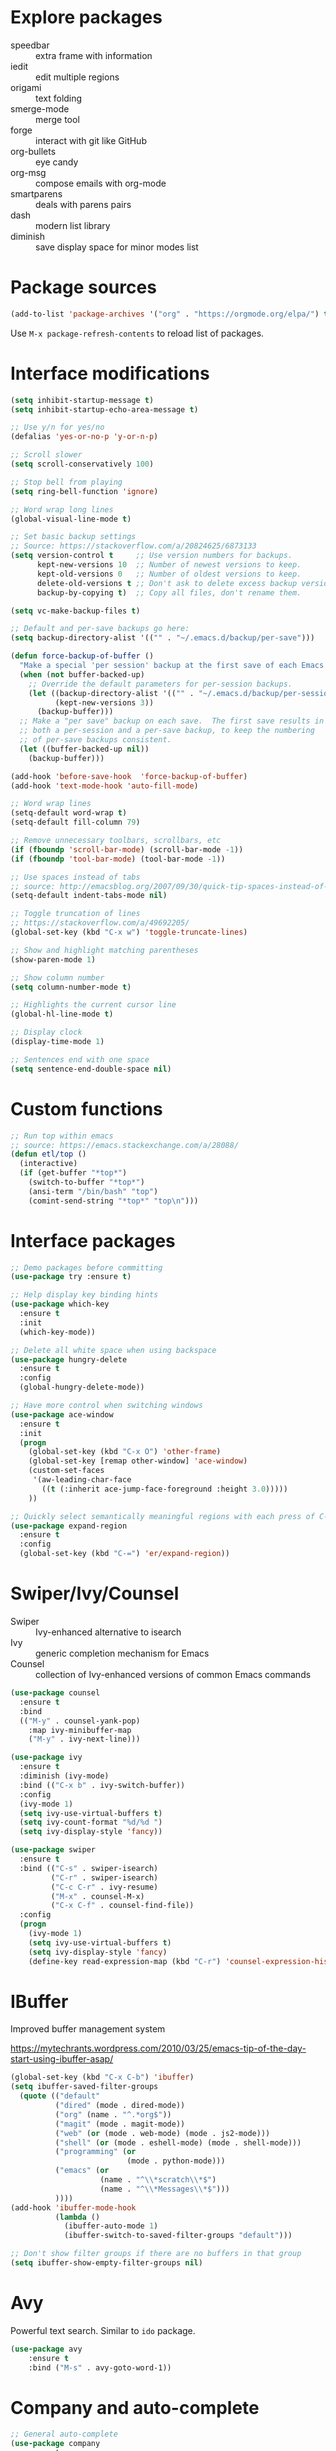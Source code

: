 #+STARTUP: overview
#+PROPERTY: header-args :comments yes :results silent

* Explore packages

- speedbar :: extra frame with information
- iedit :: edit multiple regions
- origami :: text folding
- smerge-mode :: merge tool
- forge :: interact with git like GitHub
- org-bullets :: eye candy
- org-msg :: compose emails with org-mode
- smartparens :: deals with parens pairs
- dash :: modern list library
- diminish :: save display space for minor modes list

* Package sources

#+BEGIN_SRC emacs-lisp
(add-to-list 'package-archives '("org" . "https://orgmode.org/elpa/") t)
#+END_SRC

Use =M-x package-refresh-contents= to reload list of packages.

* Interface modifications

#+BEGIN_SRC emacs-lisp
(setq inhibit-startup-message t)
(setq inhibit-startup-echo-area-message t)

;; Use y/n for yes/no
(defalias 'yes-or-no-p 'y-or-n-p)

;; Scroll slower
(setq scroll-conservatively 100)

;; Stop bell from playing
(setq ring-bell-function 'ignore)

;; Word wrap long lines
(global-visual-line-mode t)

;; Set basic backup settings
;; Source: https://stackoverflow.com/a/20824625/6873133
(setq version-control t     ;; Use version numbers for backups.
      kept-new-versions 10  ;; Number of newest versions to keep.
      kept-old-versions 0   ;; Number of oldest versions to keep.
      delete-old-versions t ;; Don't ask to delete excess backup versions.
      backup-by-copying t)  ;; Copy all files, don't rename them.

(setq vc-make-backup-files t)

;; Default and per-save backups go here:
(setq backup-directory-alist '(("" . "~/.emacs.d/backup/per-save")))

(defun force-backup-of-buffer ()
  "Make a special 'per session' backup at the first save of each Emacs session."
  (when (not buffer-backed-up)
    ;; Override the default parameters for per-session backups.
    (let ((backup-directory-alist '(("" . "~/.emacs.d/backup/per-session")))
          (kept-new-versions 3))
      (backup-buffer)))
  ;; Make a "per save" backup on each save.  The first save results in
  ;; both a per-session and a per-save backup, to keep the numbering
  ;; of per-save backups consistent.
  (let ((buffer-backed-up nil))
    (backup-buffer)))

(add-hook 'before-save-hook  'force-backup-of-buffer)
(add-hook 'text-mode-hook 'auto-fill-mode)

;; Word wrap lines
(setq-default word-wrap t)
(setq-default fill-column 79)

;; Remove unnecessary toolbars, scrollbars, etc
(if (fboundp 'scroll-bar-mode) (scroll-bar-mode -1))
(if (fboundp 'tool-bar-mode) (tool-bar-mode -1))

;; Use spaces instead of tabs
;; source: http://emacsblog.org/2007/09/30/quick-tip-spaces-instead-of-tabs/
(setq-default indent-tabs-mode nil)

;; Toggle truncation of lines
;; https://stackoverflow.com/a/49692205/
(global-set-key (kbd "C-x w") 'toggle-truncate-lines)

;; Show and highlight matching parentheses
(show-paren-mode 1)

;; Show column number
(setq column-number-mode t)

;; Highlights the current cursor line
(global-hl-line-mode t)

;; Display clock
(display-time-mode 1)

;; Sentences end with one space
(setq sentence-end-double-space nil)
#+END_SRC

* Custom functions

#+BEGIN_SRC emacs-lisp
;; Run top within emacs
;; source: https://emacs.stackexchange.com/a/28088/
(defun etl/top ()
  (interactive)
  (if (get-buffer "*top*")
    (switch-to-buffer "*top*")
    (ansi-term "/bin/bash" "top")
    (comint-send-string "*top*" "top\n")))
#+END_SRC

* Interface packages

#+BEGIN_SRC emacs-lisp
;; Demo packages before committing
(use-package try :ensure t)

;; Help display key binding hints
(use-package which-key
  :ensure t
  :init
  (which-key-mode))

;; Delete all white space when using backspace
(use-package hungry-delete
  :ensure t
  :config
  (global-hungry-delete-mode))

;; Have more control when switching windows
(use-package ace-window
  :ensure t
  :init
  (progn
    (global-set-key (kbd "C-x O") 'other-frame)
    (global-set-key [remap other-window] 'ace-window)
    (custom-set-faces
     '(aw-leading-char-face
       ((t (:inherit ace-jump-face-foreground :height 3.0)))))
    ))

;; Quickly select semantically meaningful regions with each press of C-=
(use-package expand-region
  :ensure t
  :config
  (global-set-key (kbd "C-=") 'er/expand-region))
#+END_SRC

* Swiper/Ivy/Counsel

- Swiper :: Ivy-enhanced alternative to isearch
- Ivy :: generic completion mechanism for Emacs
- Counsel :: collection of Ivy-enhanced versions of common Emacs commands

#+BEGIN_SRC emacs-lisp
(use-package counsel
  :ensure t
  :bind
  (("M-y" . counsel-yank-pop)
    :map ivy-minibuffer-map
    ("M-y" . ivy-next-line)))

(use-package ivy
  :ensure t
  :diminish (ivy-mode)
  :bind (("C-x b" . ivy-switch-buffer))
  :config
  (ivy-mode 1)
  (setq ivy-use-virtual-buffers t)
  (setq ivy-count-format "%d/%d ")
  (setq ivy-display-style 'fancy))

(use-package swiper
  :ensure t
  :bind (("C-s" . swiper-isearch)
         ("C-r" . swiper-isearch)
         ("C-c C-r" . ivy-resume)
         ("M-x" . counsel-M-x)
         ("C-x C-f" . counsel-find-file))
  :config
  (progn
    (ivy-mode 1)
    (setq ivy-use-virtual-buffers t)
    (setq ivy-display-style 'fancy)
    (define-key read-expression-map (kbd "C-r") 'counsel-expression-history)))
#+END_SRC

* IBuffer

Improved buffer management system

https://mytechrants.wordpress.com/2010/03/25/emacs-tip-of-the-day-start-using-ibuffer-asap/

#+BEGIN_SRC emacs-lisp
(global-set-key (kbd "C-x C-b") 'ibuffer)
(setq ibuffer-saved-filter-groups
  (quote (("default"
          ("dired" (mode . dired-mode))
          ("org" (name . "^.*org$"))
          ("magit" (mode . magit-mode))
          ("web" (or (mode . web-mode) (mode . js2-mode)))
          ("shell" (or (mode . eshell-mode) (mode . shell-mode)))
          ("programming" (or
                          (mode . python-mode)))
          ("emacs" (or
                    (name . "^\\*scratch\\*$")
                    (name . "^\\*Messages\\*$")))
          ))))
(add-hook 'ibuffer-mode-hook
          (lambda ()
            (ibuffer-auto-mode 1)
            (ibuffer-switch-to-saved-filter-groups "default")))

;; Don't show filter groups if there are no buffers in that group
(setq ibuffer-show-empty-filter-groups nil)
#+END_SRC

* Avy

Powerful text search. Similar to =ido= package.

#+BEGIN_SRC emacs-lisp
(use-package avy
    :ensure t
    :bind ("M-s" . avy-goto-word-1))
#+END_SRC

* Company and auto-complete

#+BEGIN_SRC emacs-lisp
;; General auto-complete
(use-package company
  :ensure t
  :init
  :config
  (setq company-minimum-prefix-length 2)
  (setq company-idle-delay 0.5)
  (setq company-selection-wrap-around t)
  (global-company-mode t))

;; More quick help
(use-package company-quickhelp
  :ensure t
  :defer t
  :disabled t
  :commands company-quickhelp-mode
  :init
  (progn
    (setq company-quickhelp-idle-delay 0.2)
    (add-hook 'after-init-hook 'company-quickhelp-mode)))

;; Create snippet templates
(use-package yasnippet
  :ensure t
  :init
  (yas-global-mode 1))
#+END_SRC

* Magit and Git

#+BEGIN_SRC emacs-lisp
;; General git wrapper
(use-package magit
  :ensure t
  :init
  (progn
    (bind-key "C-x g" 'magit-status)))

;; Interactive understanding of file changes across commits
(use-package git-timemachine
  :ensure t)

;; See subtle markers for line changes
(use-package git-gutter
  :ensure t)
#+END_SRC

* Markdown

#+BEGIN_SRC emacs-lisp
;; Create major mode for editing Markdown-formatted text
(use-package markdown-mode
  :ensure t
  :commands (markdown-mode gfm-mode)
  :mode (("README\\.md\\'" . gfm-mode)
         ("\\.md\\'" . markdown-mode)
         ("\\.txt\\'" . markdown-mode)
         ("\\.markdown\\'" . markdown-mode))
  :init (setq markdown-command "multimarkdown"))

;; Another org-mode exporter via pandoc
(use-package ox-pandoc
  :defer t
  :init
  (with-eval-after-load 'org '(require 'ox-pandoc)))

;; Create multiple major modes for different langauges
;; Inspired by
;; - https://github.com/SteveLane/dot-emacs/blob/master/packages-polymode.el
;; - http://johnstantongeddes.org/open%20science/2014/03/26/Rmd-polymode.html
(use-package polymode
  :ensure markdown-mode
  :ensure poly-R
  :ensure poly-noweb
  :config
  (add-to-list 'auto-mode-alist '("\\.Rnw" . poly-noweb+r-mode))
  (add-to-list 'auto-mode-alist '("\\.rnw" . poly-noweb+r-mode))
  (add-to-list 'auto-mode-alist '("\\.Rmd" . poly-markdown+r-mode))
  )
(use-package poly-markdown
  :ensure polymode
  :defer t
  :config
  ;; Wrap lines at column limit, but don't put hard returns in
  (add-hook 'markdown-mode-hook (lambda () (visual-line-mode 1)))
  ;; Flyspell on
  (add-hook 'markdown-mode-hook (lambda () (flyspell-mode 1))))
(use-package poly-R
  :ensure polymode
  :ensure poly-markdown
  :ensure poly-noweb
  :defer t)
#+END_SRC

* Prose and writing

#+BEGIN_SRC emacs-lisp
;; Improve writing with tips from
;; http://matt.might.net/articles/shell-scripts-for-passive-voice-weasel-words-duplicates/
(use-package writegood-mode
  :ensure t)
(global-set-key "\C-cg" 'writegood-mode)
(global-set-key "\C-c\C-gg" 'writegood-grade-level)
(global-set-key "\C-c\C-ge" 'writegood-reading-ease)

;; flycheck for syntax checking
(use-package flycheck
  :ensure t
  :init
  (global-flycheck-mode t))

;; Help define words
(use-package define-word
  :ensure t
  :config
  (global-set-key (kbd "C-c d") 'define-word-at-point)
  (global-set-key (kbd "C-c D") 'define-word))

;; Completions for academic phrases
(use-package academic-phrases
  :ensure t)
#+END_SRC

* Internet browsing

#+BEGIN_SRC emacs-lisp
;; Browse internet with w3m
;; Help and examples:
;; - http://beatofthegeek.com/2014/02/my-setup-for-using-emacs-as-web-browser.html
(use-package w3m
  :ensure t
  :config
  (setq w3m-use-cookies t
        w3m-cookie-accept-bad-cookies t
        w3m-use-tab t
        w3m-fill-column 0
        w3m-home-page "https://duckduckgo.com")
  (autoload 'w3m-browse-url "w3m" "Ask a WWW browser to show a URL." t)
  (autoload 'w3m-region "w3m" "Render region in current buffer and replace with result." t)
  ;; UTF-8 everything
  (setq w3m-coding-system 'utf-8
        w3m-file-coding-system 'utf-8
        w3m-file-name-coding-system 'utf-8
        w3m-input-coding-system 'utf-8
        w3m-output-coding-system 'utf-8
        w3m-terminal-coding-system 'utf-8))
#+END_SRC

* Org-mode

#+BEGIN_SRC emacs-lisp
(use-package org
  :ensure t
  :pin org)

;; Set up key binding shortcuts
(global-set-key "\C-cl" 'org-store-link)
(global-set-key "\C-ca" 'org-agenda)
(global-set-key "\C-cc" 'org-capture)
(global-set-key "\C-cb" 'org-iswitchb)

;; Set up org mode
(setq org-startup-indented t)
(setq org-startup-folded t)
(setq org-directory "~/Sync/org/")
(setq org-agenda-files '("~/Sync/org/gtd.org"
                         "~/Sync/org/gtd.org_archive"
                         "~/Sync/org/someday.org"
                         "~/Sync/org/reminders.org"
                         "~/Sync/org/read.org"
                         "~/Sync/org/references/articles.org"))
(setq org-default-notes-file (concat org-directory "inbox.org"))
(setq org-log-done t)
(add-to-list 'auto-mode-alist '("\\.\\(org\\|org_archive\\|txt\\)$" . org-mode))
(setq org-agenda-inhibit-startup t) ; Inhibit startup options to speed up agenda

;; Set up refile targets
(setq org-refile-targets '((org-agenda-files :maxlevel . 2)))
(setq org-outline-path-complete-in-steps nil) ; Refile in a single go
(setq org-refile-use-outline-path t)          ; Show full paths for refiling
(setq org-refile-allow-creating-parent-nodes 'confirm) ; New parents on refile

;; Define keywords for projects and tasks
(setq org-todo-keywords '((sequence "TODO(t)"
                                    "NEXT(n)"
                                    "WAITING(w)"
                                    "PROJECT(p)"
                                    "MAYBE(m)"
                                    "|"
                                    "DONE(d)"
                                    "CANCELLED(c)")))

;; Define tags available
(setq org-tag-alist
      '(("ongoing" . ?o)
        ("drill" . ?d)
        ("flag" . ?f)
        ("random" . ?r)
        ("nobrain" . ?n)
        ("childless" . ?l)
        ("readend" . ?e)
        ("task" . ?t)))

;; Load Markdown exporter
;; source: https://stackoverflow.com/a/22990257/6873133
(eval-after-load "org" '(require 'ox-md nil t))

;; Separate fill-column value for org-mode
;; source: https://emacs.stackexchange.com/a/29063/
(add-hook 'org-mode-hook (lambda () (setq fill-column nil)))

;; Setup org-capture templates
(setq org-capture-templates (quote (
    ;; Capture article summaries
    ("a"              ; key
     "Article"        ; name
     entry            ; type
     (file+headline "~/Sync/org/phd.org" "To Sort") ; target
     (file "~/Sync/org/templates/article.orgcaptempl") ; template
     :prepend t       ; properties
     :empty-lines 1   ; properties
     :created t       ; properties
    )
    ;; Capture notes and reference material
    ("n"
     "Note"
     entry
     (file+olp "~/Sync/org/inbox.org" "Tasks")
     (file "~/Sync/org/templates/note.orgcaptempl")
    )
    ;; Capture reading materials
    ("d"
     "To Read"
     entry
     (file+olp "~/Sync/org/read.org" "Read Queue")
     (file "~/Sync/org/templates/read.orgcaptempl")
    )
    ;; Capture incoming tasks
    ("t"
     "Task"
     entry
     (file+olp "~/Sync/org/inbox.org" "Tasks")
     (file "~/Sync/org/templates/task.orgcaptempl")
    )
    ;; Journaling
    ("j"
     "Journal"
     entry
     (file "~/Sync/org/journal.org")
     (file "~/Sync/org/templates/journal.orgcaptempl")
    )
    ;; Journaling
    ("r"
     "Weekly Review"
     entry
     (file "~/Sync/org/weekly.org")
     (file "~/Sync/org/templates/weekly.orgcaptempl")
    )
    ;; Research and project ideas
    ("i"
     "Research and Project Ideas"
     entry
     (file "~/Sync/org/ideas.org")
     (file "~/Sync/org/templates/research.orgcaptempl")
    )
)))

;; Enable native fontification in code blocks
(setq org-src-fontify-natively t)

;; Change column width for habit graph
(setq org-habit-graph-column 63)

;; Include clock
(setq org-clock-report-include-clocking-task t)

;; Hook to change visual view of agenda
;; source: https://superuser.com/a/531670/
(add-hook 'org-agenda-mode-hook
          (lambda ()
            (visual-line-mode -1)
            (toggle-truncate-lines 1)))

;; Additional org functions for checklist handling
;; https://orgmode.org/worg/org-contrib/org-checklist.html
(use-package org :ensure org-plus-contrib)

(setq org-modules '(org-habit
                    org-drill))
(eval-after-load 'org
 '(org-load-modules-maybe t))

;; Active Babel languages
(org-babel-do-load-languages
  'org-babel-load-languages
  '((awk . t)
    (css . t)
    (ditaa . t)
    (dot . t)
    (emacs-lisp . t)
    (gnuplot . t)
    (js . t)
    (latex . t)
    (makefile . t)
    (perl . t)
    (python . t)
    (R . t)
    (ruby . t)
    (sed . t)
    (shell . t)
    (sql . t)
    (sqlite . t)
   )
  )

;; Remove requirement of confirmation for evaluating
(setq org-confirm-babel-evaluate nil)

;; Have org-drill look through current directory for files
(setq org-drill-scope (quote directory))

;; Set learn fraction, higher == larger time interval
;; Default == 0.5
(setq org-drill-learn-fraction 0.3)

;; Define stuck projects
(setq org-stuck-projects
      '("+LEVEL=2/-DONE" ;; Tags/TODO/property matcher string
        ("TODO" "NEXT" "NEXTACTION") ;; List of TODO keywords of non-stuck projects
        ("childless") ;; List of tags for non-stuck projects
        "")) ;; Arbitrary regulary expresion for non-stuck projects

;; Add keybindings for org-drill
(defun etl/tag-as-drill ()
  "Add `drill` tag to current org entry."
  (interactive)
  (org-set-tags-to (cons "drill" (org-get-tags))))
(defun etl/org-drill-hook ()
  "Miscellaneous keychords for org-drill mode"
  (visual-line-mode)
  (local-set-key (kbd "C-c d d") 'org-drill)
  (local-set-key (kbd "C-c d e") 'org-drill-tree)
  (local-set-key (kbd "C-c d r") 'org-drill-resume)
  (local-set-key (kbd "C-c d t") 'etl/tag-as-drill))
(defun etl/org-mode-hook ()
  "Miscellaneous keychords for org-mode"
  (visual-line-mode)
  (local-set-key (kbd "C-c b v") 'org-brain-visualize)
  (local-set-key (kbd "C-c b i") 'org-id-get-create))

;; Setup org-mode useful hooks
(add-hook 'org-mode-hook 'flyspell-mode)
(add-hook 'org-mode-hook 'auto-fill-mode)
(add-hook 'org-mode-hook 'etl/org-drill-hook)
(add-hook 'org-mode-hook 'etl/org-mode-hook)

;; Place tags close to the right-hand side of the window
;; https://lists.gnu.org/archive/html/emacs-orgmode/2010-12/msg00410.html
(defun etl/place-agenda-tags ()
  "Put the agenda tags by the right border of the agenda window."
  (setq org-agenda-tags-column (- 4 (window-width)))
  (org-agenda-align-tags))
(add-hook 'org-finalize-agenda-hook 'etl/place-agenda-tags)

;; Modify agenda to be facilitate getting things done
;; https://orgmode.org/worg/org-tutorials/org-custom-agenda-commands.html
;; https://blog.aaronbieber.com/2016/09/24/an-agenda-for-life-with-org-mode.html
(defun etl/org-skip-subtree-if-priority (priority)
  "Skip an agenda subtree if it has a priority of PRIORITY.

PRIORITY may be one of the characters ?A, ?B, or ?C."
  (let ((subtree-end (save-excursion (org-end-of-subtree t)))
        (pri-value (* 1000 (- org-lowest-priority priority)))
        (pri-current (org-get-priority (thing-at-point 'line t))))
    (if (= pri-value pri-current)
        subtree-end
      nil)))
;; TODO WIP
;; Modified from https://stackoverflow.com/a/10091330/6873133
(defun etl/org-agenda-skip-tag (tag &optional others)
  "Skip all entries that correspond to TAG.

If OTHERS is true, skip all entries that do not correspond to TAG."
  (let ((next-headline (save-excursion (or (outline-next-heading) (point-max))))
        (current-headline (or (and (org-at-heading-p)
                                   (point))
                              (save-excursion (org-back-to-heading)))))
    (if others
        (if (not (member tag (org-get-tags-at current-headline)))
            next-headline
          nil)
      (if (member tag (org-get-tags-at current-headine))
          next-headline
        nil))))
(defun etl/org-skip-subtree-if-habit ()
  "Skip an agenda entry if it has a STYLE property equal to \"habit\"."
  (let ((subtree-end (save-excursion (org-end-of-subtree t))))
    (if (string= (org-entry-get nil "STYLE") "habit")
        subtree-end
      nil)))
(setq org-agenda-custom-commands
      '(("c" "Simple agenda view"
         ((tags "PRIORITY=\"A\""
                ((org-agenda-skip-function '(org-agenda-skip-entry-if 'todo 'done))
                 (org-agenda-overriding-header "High-priority unfinished tasks:")))
          (agenda "")
          (alltodo ""
                   ((org-agenda-skip-function
                     '(or (etl/org-skip-subtree-if-priority ?A)
                          (etl/org-skip-subtree-if-habit)
                          (org-agenda-skip-entry-if 'regexp "[[:digit:]]\{4\} - .*")
                          (org-agenda-skip-entry-if 'todo '("WAITING" "MAYBE"))
                          (org-agenda-skip-if nil '(scheduled deadline))))
                    (org-agenda-overriding-header "All normal priority tasks:"))))
         ((org-agenda-compact-blocks t)))
        ("W" "Weekly Review"
         ((agenda "" ((org-agenda-span 7))) ; Review upcoming deadlines
          (stuck "") ; Review stuck tasks that aren't maybe
          (todo "PROJECT") ; Review all projects being TODO items
          (todo "MAYBE") ; Review someday/maybe items
          (todo "WAITING") ; Review waiting items
          ))))

;; Use org-mode for contacts
;; https://www.reddit.com/r/emacs/comments/8toivy/tip_how_to_manage_your_contacts_with_orgcontacts/
(use-package org-contacts
  :ensure nil
  :after org
  :config
  (setq org-contacts-file '("~/Sync/org/contacts.org")))

;; Org-mode exporters
(require 'ox-taskjuggler) ;; Taskjuggler exporter
(require 'ox-freemind) ;; Freemind mindmapping

;; Use org-mode for concept mapping
(use-package org-brain
  :ensure t
  :init
  (setq org-brain-path "~/Sync/org/brain")
  :config
  (setq org-id-track-globally t)
  (setq org-id-locations-files "~/.emacs.d/.org-id-locations")
  (setq org-brain-visualize-default-choices 'all)
  (setq org-brain-file-entries-use-title nil)
  (setq org-brain-title-max-length 21))
(defun etl/org-brain-hook ()
  "Miscellaneous keychords for org-brain mode"
  (visual-line-mode)
  (local-set-key (kbd "C-c b u") 'org-brain-update-id-locations)
  (local-set-key (kbd "C-c b s") 'org-brain-switch-brain))
(add-hook 'org-brain-visualize-mode-hook 'etl/org-brain-hook)
#+END_SRC

* Reference managing

- https://github.com/jkitchin/org-ref/blob/master/org-ref.org
- http://kitchingroup.cheme.cmu.edu/blog/2014/05/13/Using-org-ref-for-citations-and-references/
- http://kitchingroup.cheme.cmu.edu/blog/2014/05/15/Using-org-ref-to-keep-your-bibtex-files-in-order/

#+BEGIN_SRC emacs-lisp
;; Org-mode bibliography reference management
(use-package org-ref
  :ensure t)

;; Minor mode to interleave notes and textbooks
(use-package interleave
  :ensure t)

;; Search and manage bibliographies in Emacs
(use-package helm-bibtex
  :ensure t)

;; Setup bibliography workflow for notetaking
;; https://www.reddit.com/r/emacs/comments/4gudyw/d2l16uj/
(let ((default-directory "~/Sync/org/references/"))
  (setq org-ref-notes-directory (expand-file-name "notes")
        org-ref-bibliography-notes (expand-file-name "articles.org")
        org-ref-default-bibliography (expand-file-name "articles.bib")
        org-ref-pdf-directory "~/Sync/zotero/"))

;; Setup management of bibliographies
(let ((default-directory "~/Sync/org/references/"))
  (setq helm-bibtex-bibliography (expand-file-name "articles.bib")
        helm-bibtex-library-path "~/Sync/zotero/"
        helm-bibtex-notes-path (expand-file-name "articles.org")))

;; Setup bibliography path
(setq bibtex-completion-bibliography
      '("~/Sync/org/references/articles.bib"))

;; Setup where PDFs can be found
(setq bibtex-completion-library-path
      '("~/Sync/zotero"))

;; Setup auto-formatting of citation
(setq bibtex-autokey-year-length 4
      bibtex-autokey-name-year-separator ""
      bibtex-autokey-year-title-separator "-"
      bibtex-autokey-titleword-separator "-"
      bibtex-autokey-titlewords 3
      bibtex-autokey-titlewords-stretch 1
      bibtex-autokey-titleword-length 15)

;; Add keybindings for org-ref
(defun etl/org-ref-hook ()
  (visual-line-mode)
  (local-set-key (kbd "C-c r c") 'org-ref-clean-bibtex-entry)
  (local-set-key (kbd "C-c r l") 'crossref-lookup)
  (local-set-key (kbd "C-c r o") 'org-ref-open-bibtex-notes))
(defun etl/interleave ()
  (visual-line-mode)
  (local-set-key (kbd "C-c i m") 'interleave-mode))

;; Setup org-ref useful hooks
(add-hook 'bibtex-mode-hook 'etl/org-ref-hook)
(add-hook 'org-mode-hook 'etl/interleave)
#+END_SRC

* Elfeed

#+BEGIN_SRC emacs-lisp
;; Create gloabl binding for elfeed
(global-set-key (kbd "C-x w") 'elfeed)

;; Shortcut functions to certain feeds
;; Need to create these bookmarks manually using C-x r m whenever in the
;; filtered result. Then type in the bookmark name e.g. elfeed-all
;; http://pragmaticemacs.com/emacs/read-your-rss-feeds-in-emacs-with-elfeed/
(defun etl/elfeed-show-all ()
  (interactive)
  (bookmark-maybe-load-default-file)
  (bookmark-jump "elfeed-all"))
(defun etl/elfeed-show-emacs ()
  (interactive)
  (bookmark-maybe-load-default-file)
  (bookmark-jump "elfeed-emacs"))
(defun etl/elfeed-show-daily ()
  (interactive)
  (bookmark-maybe-load-default-file)
  (bookmark-jump "elfeed-daily"))
(defun etl/elfeed-show-dev ()
  (interactive)
  (bookmark-maybe-load-default-file)
  (bookmark-jump "elfeed-dev"))
(defun etl/elfeed-show-academic ()
  (interactive)
  (bookmark-maybe-load-default-file)
  (bookmark-jump "elfeed-academic"))
(defun etl/elfeed-show-microbiome ()
  (interactive)
  (bookmark-maybe-load-default-file)
  (bookmark-jump "elfeed-microbiome"))

;; Mark all as read
(defun elfeed-mark-all-as-read ()
  (interactive)
  (mark-whole-buffer)
  (elfeed-search-untag-all-unread))

;; Load database from disk before updating
(defun etl/elfeed-load-db-and-open ()
  "Load the elfeed db from disk before updating."
  (interactive)
  (elfeed)
  (elfeed-db-load)
  (elfeed-search-update--force)
  (elfeed-update))

;; Write to disk when quitting
(defun etl/elfeed-save-db-and-bury ()
  "Wrapper to save the elfeed db to disk before burying buffer"
  (interactive)
  (elfeed-db-save)
  (quit-window))

;; Use org file to organize RSS feeds
;; http://pragmaticemacs.com/emacs/read-your-rss-feeds-in-emacs-with-elfeed/
(use-package elfeed
  :ensure t
  :config
  (setq elfeed-db-directory "~/Sync/org/elfeed/")
  :bind (:map elfeed-search-mode-map
              ("A" . etl/elfeed-show-all)
              ("E" . etl/elfeed-show-emacs)
              ("D" . etl/elfeed-show-daily)
              ("V" . etl/elfeed-show-dev)
              ("C" . etl/elfeed-show-academic)
              ("M" . etl/elfeed-show-microbiome)
              ("q" . etl/elfeed-save-db-and-bury)))
(use-package elfeed-org
  :ensure t
  :config
  (elfeed-org)
  (setq rmh-elfeed-org-files (list "~/Sync/org/elfeed/feed.org")))
(use-package elfeed-goodies
  :ensure t
  :config
  (elfeed-goodies/setup))
#+END_SRC

* Emacs Speaks Statistics

#+BEGIN_SRC emacs-lisp
;; ESS for R
(use-package ess
  :ensure t
  :defer t
  :config
  (setq ess-style 'RStudio))

;; Smarter underscore when using ESS
(use-package ess-smart-underscore
  :ensure t)
#+END_SRC

* Python

Notes on using use-package
https://github.com/howardabrams/dot-files/blob/master/emacs-python.org

RealPython https://realpython.com/emacs-the-best-python-editor/

#+BEGIN_SRC emacs-lisp
;; General environment
(use-package elpy
  :ensure t
  :commands
  elpy-enable
  :init
  (with-eval-after-load 'python (elpy-enable))
  (setq python-shell-interpreter "ipython")
  (setq python-shell-interpreter-args "-i --simple-prompt")
  )

;; Auto format Python files using PEP8
(use-package py-autopep8
  :ensure t
  :init
  (add-hook 'elpy-mode-hook 'py-autopep8-enable-on-save))

;; Use IPython Notebooks/Jupyter in Emacs
;; Interesting background behind ein https://blog.jupyter.org/54bd1c371d57
;; Src: https://github.com/millejoh/emacs-ipython-notebook
;; Docs: http://millejoh.github.io/emacs-ipython-notebook/
 (use-package ein
   :ensure t
   :defer t
;;   :init
;;   (setq ein:complete-backend 'ein:use-company-backend)
   :config
;;   ;; Stop ein from starting company-mode autocomplete
;;   (add-hook 'ein:notebook-multilang-mode-hook '(lambda () (company-mode -1)))
;;   (add-hook 'ein:notebook-multilang-mode-hook '(lambda () (auto-complete-mode -1)))
   (use-package ein-notebook)
   (use-package ein-subpackages)
   (use-package ein-jupyter))
#+END_SRC

* macOS configurations

#+BEGIN_SRC emacs-lisp
;; I prefer cmd key for meta
(setq mac-option-key-is-meta nil
      mac-command-key-is-meta t
      mac-command-modifier 'meta
      mac-option-modifier 'none)
#+END_SRC

* Anki

Help create Anki cards through Emacs Org-mode.

Lots of help from https://yiufung.net/post/anki-org/.

#+BEGIN_SRC emacs-lisp
(use-package anki-editor
  :ensure t
  :after org
  :config
  (setq anki-editor-create-decks t
        anki-editor-org-tags-as-anki-tags t)
)
#+END_SRC

* Miscellaneous

#+BEGIN_SRC emacs-lisp
;; Convert buffer text and decorations to HTML
(use-package htmlize :ensure t)
#+END_SRC

* Resources

- https://github.com/zamansky/dot-emacs
- https://github.com/zamansky/using-emacs/
- https://pages.sachachua.com/.emacs.d/Sacha.html
